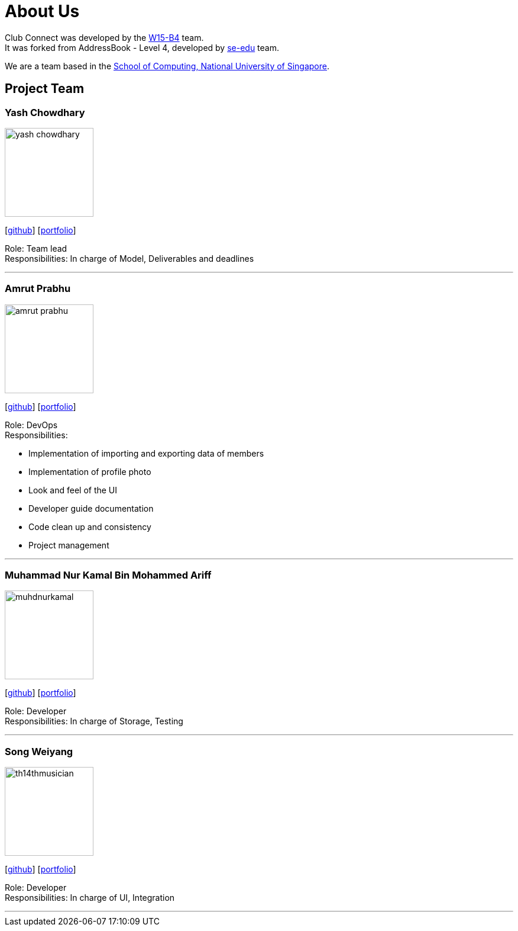 = About Us
:relfileprefix: team/
:imagesDir: images
:stylesDir: stylesheets

Club Connect was developed by the https://github.com/CS2103JAN2018-W15-B4[W15-B4] team. +
It was forked from AddressBook - Level 4, developed by https://se-edu.github.io/docs/Team.html[se-edu] team.

We are a team based in the http://www.comp.nus.edu.sg[School of Computing, National University of Singapore].

== Project Team

=== Yash Chowdhary
image::yash-chowdhary.png[width="150", align="left"]
{empty}[https://github.com/yash-chowdhary[github]] [https://cs2103jan2018-w15-b4.github.io/main/team/yash-chowdhary.html[portfolio]]

Role: Team lead +
Responsibilities: In charge of Model, Deliverables and deadlines

'''

=== Amrut Prabhu
image::amrut-prabhu.png[width="150", align="left"]
{empty}[https://github.com/amrut-prabhu[github]] [https://github.com/CS2103JAN2018-W15-B4/main/tree/master/docs/team/amrut-prabhu.adoc[portfolio]]

Role: DevOps +
Responsibilities:

* Implementation of importing and exporting data of members
* Implementation of profile photo
* Look and feel of the UI
* Developer guide documentation
* Code clean up and consistency
* Project management

'''

=== Muhammad Nur Kamal Bin Mohammed Ariff
image::muhdnurkamal.png[width="150", align="left"]
{empty}[https://github.com/MuhdNurKamal[github]] [<<muhdnurkamal#, portfolio>>]

Role: Developer +
Responsibilities: In charge of Storage, Testing

'''

=== Song Weiyang
image::th14thmusician.png[width="150", align="left"]
{empty}[https://github.com/th14thmusician[github]] [<<songweiyan#, portfolio>>]

Role: Developer +
Responsibilities: In charge of UI, Integration

'''
